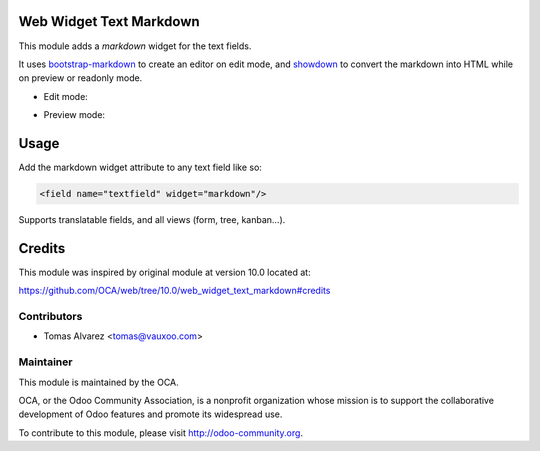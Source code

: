 Web Widget Text Markdown
========================

This module adds a `markdown` widget for the text fields.

It uses `bootstrap-markdown <https://github.com/toopay/bootstrap-markdown>`_
to create an editor on edit mode, and `showdown <https://github.com/showdownjs/showdown>`_
to convert the markdown into HTML while on preview or readonly mode.

- Edit mode:

.. image:: /web_widget_text_markdown/static/src/img/demo_editor.png
   :alt: Edit mode

- Preview mode:

.. image:: /web_widget_text_markdown/static/src/img/demo_preview.png
   :alt: Preview mode

Usage
=====

Add the markdown widget attribute to any text field like so:

.. code-block::

   <field name="textfield" widget="markdown"/>

Supports translatable fields, and all views (form, tree, kanban...).

Credits
=======

This module was inspired by original module at version 10.0 located at:

https://github.com/OCA/web/tree/10.0/web_widget_text_markdown#credits

Contributors
------------

- Tomas Alvarez <tomas@vauxoo.com>

Maintainer
----------

.. image:: http://odoo-community.org/logo.png
   :alt: Odoo Community Association

This module is maintained by the OCA.

OCA, or the Odoo Community Association, is a nonprofit organization
whose mission is to support the collaborative development of
Odoo features and promote its widespread use.

To contribute to this module, please visit http://odoo-community.org.
